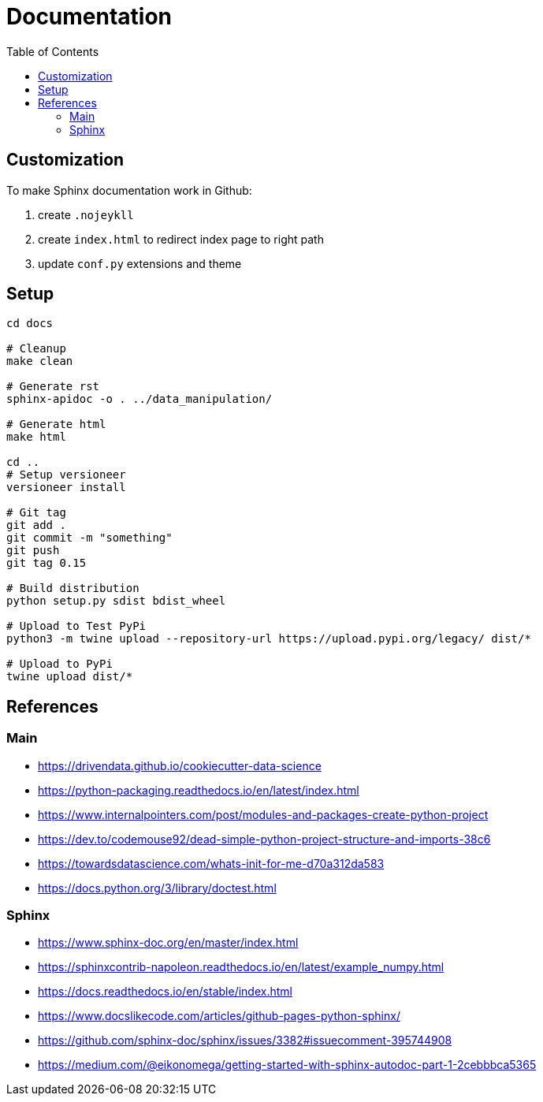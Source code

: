 = Documentation
:encoding: utf-8
:lang: en
:layout: docs
:toc:
:toc-placement!:

toc::[]

== Customization

To make Sphinx documentation work in Github:

. create `.nojeykll`
. create `index.html` to redirect index page to right path
. update `conf.py` extensions and theme

== Setup

[source,bash]
----
cd docs

# Cleanup
make clean

# Generate rst
sphinx-apidoc -o . ../data_manipulation/

# Generate html
make html

cd ..
# Setup versioneer
versioneer install

# Git tag
git add .
git commit -m "something"
git push
git tag 0.15

# Build distribution
python setup.py sdist bdist_wheel

# Upload to Test PyPi
python3 -m twine upload --repository-url https://upload.pypi.org/legacy/ dist/*

# Upload to PyPi
twine upload dist/*
----

== References

=== Main

- https://drivendata.github.io/cookiecutter-data-science
- https://python-packaging.readthedocs.io/en/latest/index.html

- https://www.internalpointers.com/post/modules-and-packages-create-python-project
- https://dev.to/codemouse92/dead-simple-python-project-structure-and-imports-38c6
- https://towardsdatascience.com/whats-init-for-me-d70a312da583

- https://docs.python.org/3/library/doctest.html

=== Sphinx

- https://www.sphinx-doc.org/en/master/index.html
- https://sphinxcontrib-napoleon.readthedocs.io/en/latest/example_numpy.html
- https://docs.readthedocs.io/en/stable/index.html
- https://www.docslikecode.com/articles/github-pages-python-sphinx/
- https://github.com/sphinx-doc/sphinx/issues/3382#issuecomment-395744908
- https://medium.com/@eikonomega/getting-started-with-sphinx-autodoc-part-1-2cebbbca5365
